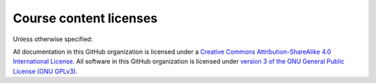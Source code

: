 Course content licenses
=======================
Unless otherwise specified:

All documentation in this GitHub organization is licensed under a `Creative Commons Attribution-ShareAlike 4.0 International License <http://creativecommons.org/licenses/by-sa/4.0/>`_.
All software in this GitHub organization is licensed under `version 3 of the GNU General Public License (GNU GPLv3) <https://www.gnu.org/licenses/gpl.html>`_.
